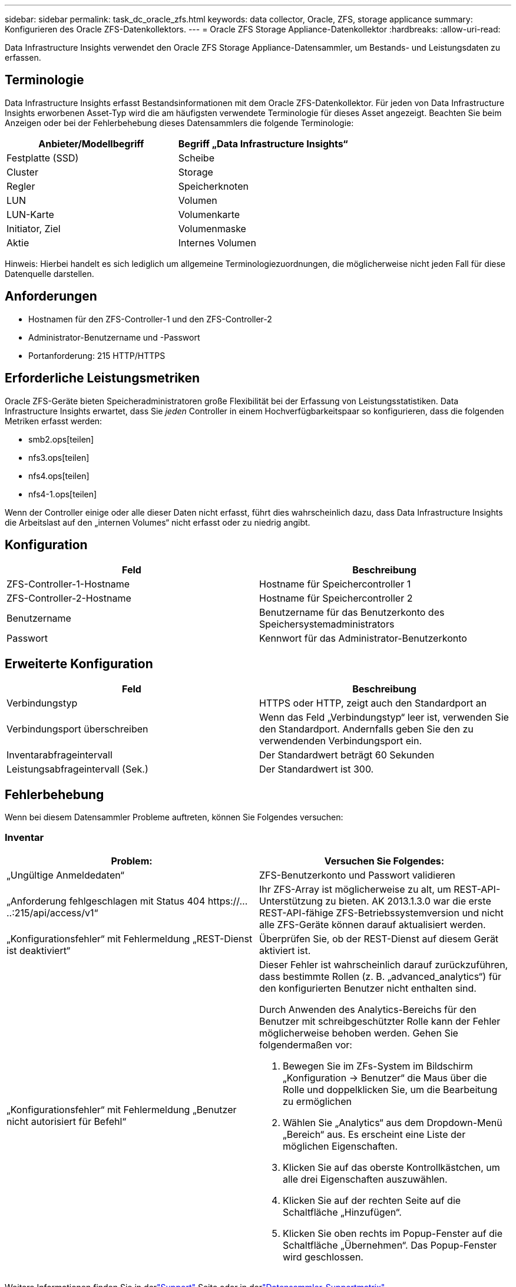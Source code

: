 ---
sidebar: sidebar 
permalink: task_dc_oracle_zfs.html 
keywords: data collector, Oracle, ZFS, storage applicance 
summary: Konfigurieren des Oracle ZFS-Datenkollektors. 
---
= Oracle ZFS Storage Appliance-Datenkollektor
:hardbreaks:
:allow-uri-read: 


[role="lead"]
Data Infrastructure Insights verwendet den Oracle ZFS Storage Appliance-Datensammler, um Bestands- und Leistungsdaten zu erfassen.



== Terminologie

Data Infrastructure Insights erfasst Bestandsinformationen mit dem Oracle ZFS-Datenkollektor.  Für jeden von Data Infrastructure Insights erworbenen Asset-Typ wird die am häufigsten verwendete Terminologie für dieses Asset angezeigt.  Beachten Sie beim Anzeigen oder bei der Fehlerbehebung dieses Datensammlers die folgende Terminologie:

[cols="2*"]
|===
| Anbieter/Modellbegriff | Begriff „Data Infrastructure Insights“ 


| Festplatte (SSD) | Scheibe 


| Cluster | Storage 


| Regler | Speicherknoten 


| LUN | Volumen 


| LUN-Karte | Volumenkarte 


| Initiator, Ziel | Volumenmaske 


| Aktie | Internes Volumen 
|===
Hinweis: Hierbei handelt es sich lediglich um allgemeine Terminologiezuordnungen, die möglicherweise nicht jeden Fall für diese Datenquelle darstellen.



== Anforderungen

* Hostnamen für den ZFS-Controller-1 und den ZFS-Controller-2
* Administrator-Benutzername und -Passwort
* Portanforderung: 215 HTTP/HTTPS




== Erforderliche Leistungsmetriken

Oracle ZFS-Geräte bieten Speicheradministratoren große Flexibilität bei der Erfassung von Leistungsstatistiken.  Data Infrastructure Insights erwartet, dass Sie _jeden_ Controller in einem Hochverfügbarkeitspaar so konfigurieren, dass die folgenden Metriken erfasst werden:

* smb2.ops[teilen]
* nfs3.ops[teilen]
* nfs4.ops[teilen]
* nfs4-1.ops[teilen]


Wenn der Controller einige oder alle dieser Daten nicht erfasst, führt dies wahrscheinlich dazu, dass Data Infrastructure Insights die Arbeitslast auf den „internen Volumes“ nicht erfasst oder zu niedrig angibt.



== Konfiguration

[cols="2*"]
|===
| Feld | Beschreibung 


| ZFS-Controller-1-Hostname | Hostname für Speichercontroller 1 


| ZFS-Controller-2-Hostname | Hostname für Speichercontroller 2 


| Benutzername | Benutzername für das Benutzerkonto des Speichersystemadministrators 


| Passwort | Kennwort für das Administrator-Benutzerkonto 
|===


== Erweiterte Konfiguration

[cols="2*"]
|===
| Feld | Beschreibung 


| Verbindungstyp | HTTPS oder HTTP, zeigt auch den Standardport an 


| Verbindungsport überschreiben | Wenn das Feld „Verbindungstyp“ leer ist, verwenden Sie den Standardport. Andernfalls geben Sie den zu verwendenden Verbindungsport ein. 


| Inventarabfrageintervall | Der Standardwert beträgt 60 Sekunden 


| Leistungsabfrageintervall (Sek.) | Der Standardwert ist 300. 
|===


== Fehlerbehebung

Wenn bei diesem Datensammler Probleme auftreten, können Sie Folgendes versuchen:



=== Inventar

[cols="2a, 2a"]
|===
| Problem: | Versuchen Sie Folgendes: 


 a| 
„Ungültige Anmeldedaten“
 a| 
ZFS-Benutzerkonto und Passwort validieren



 a| 
„Anforderung fehlgeschlagen mit Status 404 \https://.....:215/api/access/v1“
 a| 
Ihr ZFS-Array ist möglicherweise zu alt, um REST-API-Unterstützung zu bieten.  AK 2013.1.3.0 war die erste REST-API-fähige ZFS-Betriebssystemversion und nicht alle ZFS-Geräte können darauf aktualisiert werden.



 a| 
„Konfigurationsfehler“ mit Fehlermeldung „REST-Dienst ist deaktiviert“
 a| 
Überprüfen Sie, ob der REST-Dienst auf diesem Gerät aktiviert ist.



 a| 
„Konfigurationsfehler“ mit Fehlermeldung „Benutzer nicht autorisiert für Befehl“
 a| 
Dieser Fehler ist wahrscheinlich darauf zurückzuführen, dass bestimmte Rollen (z. B. „advanced_analytics“) für den konfigurierten Benutzer nicht enthalten sind.

Durch Anwenden des Analytics-Bereichs für den Benutzer mit schreibgeschützter Rolle kann der Fehler möglicherweise behoben werden. Gehen Sie folgendermaßen vor:

. Bewegen Sie im ZFs-System im Bildschirm „Konfiguration -> Benutzer“ die Maus über die Rolle und doppelklicken Sie, um die Bearbeitung zu ermöglichen
. Wählen Sie „Analytics“ aus dem Dropdown-Menü „Bereich“ aus.  Es erscheint eine Liste der möglichen Eigenschaften.
. Klicken Sie auf das oberste Kontrollkästchen, um alle drei Eigenschaften auszuwählen.
. Klicken Sie auf der rechten Seite auf die Schaltfläche „Hinzufügen“.
. Klicken Sie oben rechts im Popup-Fenster auf die Schaltfläche „Übernehmen“.  Das Popup-Fenster wird geschlossen.


|===
Weitere Informationen finden Sie in derlink:concept_requesting_support.html["Support"] Seite oder in derlink:reference_data_collector_support_matrix.html["Datensammler-Supportmatrix"] .
